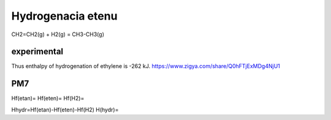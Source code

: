 Hydrogenacia etenu
==================

CH2=CH2(g) + H2(g)  = CH3-CH3(g)

experimental
------------
Thus enthalpy of hydrogenation of ethylene is -262 kJ.
https://www.zigya.com/share/Q0hFTjExMDg4NjU1

PM7
---
Hf(etan)=
Hf(eten)=
Hf(H2)=

Hhydr=Hf(etan)-Hf(eten)-Hf(H2)
H(hydr)=
